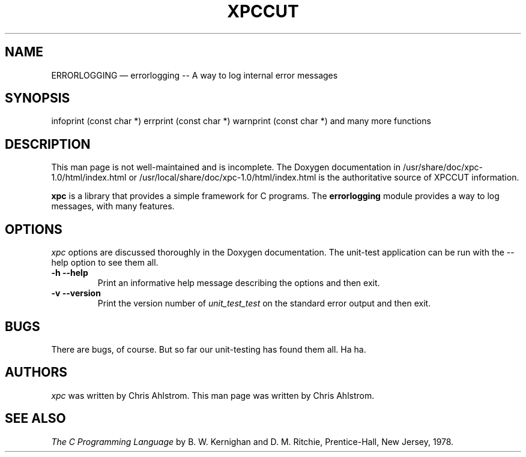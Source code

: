 .\"******************************************************************************
.\" xpc_suite/xpc/man/errorlogging.1
.\"------------------------------------------------------------------------------
.\"
.\" \file       	errorlogging.1
.\" \library    	xpc
.\" \author     	Chris Ahlstrom
.\" \date       	08/09/2008-06/17/2012
.\" \version    	$Revision$
.\" \license    	$XPC_SUITE_GPL_LICENSE$
.\"
.\" Hey, EMACS: -*- nroff -*-
.\"
.\" First parameter, NAME, should be all caps
.\" Second parameter, SECTION, should be 1-8, maybe w/ subsection
.\" other parameters are allowed: see man(7), man(1)
.\"
.\" Please adjust the following date whenever revising the manpage.
.\"
.\"------------------------------------------------------------------------------

.TH XPCCUT 1.1.0 "June 17, 2012"

.\"******************************************************************************
.\" Some roff macros, for reference:
.\"
.\" .nh        disable hyphenation
.\" .hy        enable hyphenation
.\" .ad l      left justify
.\" .ad b      justify to both left and right margins
.\" .nf        disable filling
.\" .fi        enable filling
.\" .br        insert line break
.\" .sp <n>    insert n+1 empty lines
.\"
.\" for manpage-specific macros, see man(7)
.\"
.\"------------------------------------------------------------------------------

.de BP
.sp
.ti \-.2i
\(**
..

.SH NAME
ERRORLOGGING \(em\& errorlogging -- A way to log internal error messages

.SH SYNOPSIS
infoprint (const char *)
errprint (const char *)
warnprint (const char *)
and many more functions

.SH DESCRIPTION

This man page is not well-maintained and is incomplete.
The Doxygen documentation in
/usr/share/doc/xpc-1.0/html/index.html
or
/usr/local/share/doc/xpc-1.0/html/index.html
is the authoritative source of XPCCUT information.

.\" TeX users may be more comfortable with the \fB<whatever>\fP and
.\" \fI<whatever>\fP escape sequences to invoke bold face and italics,
.\" respectively.

\fBxpc\fP is a library that provides a simple
framework for C programs.  The \fBerrorlogging\fP module
provides a way to log messages, with many features.

.SH OPTIONS
.I xpc
options are discussed thoroughly in the Doxygen documentation.
The unit-test application can be run with the --help option to see them all.

.TP
.B \-h --help
Print an informative help message describing the options and then exit.

.TP
.B \-v --version
Print the version number of
.I unit_test_test
on the standard error output and then exit.

.SH "BUGS"
There are bugs, of course.  But so far our unit-testing has found them all.
Ha ha.

.SH "AUTHORS"
.I xpc
was written by Chris Ahlstrom.
This man page was written by Chris Ahlstrom.

.SH "SEE ALSO"
.I The C Programming Language
by B. W. Kernighan and D. M. Ritchie, Prentice-Hall, New Jersey, 1978.

.\"******************************************************************************
.\" xpc_suite/xpc/man/errorlogging.1
.\"------------------------------------------------------------------------------
.\" Local Variables:
.\" End:
.\"------------------------------------------------------------------------------
.\" vim: ts=3 sw=3 ft=nroff
.\"------------------------------------------------------------------------------

